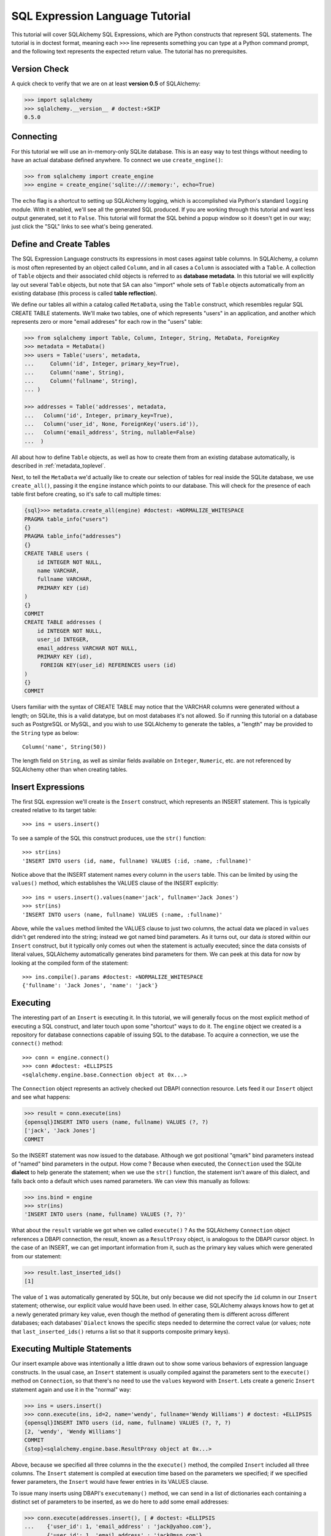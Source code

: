 .. _sqlexpression_toplevel:

================================
SQL Expression Language Tutorial
================================

This tutorial will cover SQLAlchemy SQL Expressions, which are Python constructs that represent SQL statements.  The tutorial is in doctest format, meaning each ``>>>`` line represents something you can type at a Python command prompt, and the following text represents the expected return value.  The tutorial has no prerequisites.

Version Check
=============


A quick check to verify that we are on at least **version 0.5** of SQLAlchemy:

.. sourcecode:: pycon+sql

    >>> import sqlalchemy
    >>> sqlalchemy.__version__ # doctest:+SKIP
    0.5.0
    
Connecting
==========


For this tutorial we will use an in-memory-only SQLite database.   This is an easy way to test things without needing to have an actual database defined anywhere.  To connect we use ``create_engine()``:

.. sourcecode:: pycon+sql

    >>> from sqlalchemy import create_engine
    >>> engine = create_engine('sqlite:///:memory:', echo=True)
    
The ``echo`` flag is a shortcut to setting up SQLAlchemy logging, which is accomplished via Python's standard ``logging`` module.  With it enabled, we'll see all the generated SQL produced.  If you are working through this tutorial and want less output generated, set it to ``False``.   This tutorial will format the SQL behind a popup window so it doesn't get in our way; just click the "SQL" links to see what's being generated.
    
Define and Create Tables 
=========================


The SQL Expression Language constructs its expressions in most cases against table columns.  In SQLAlchemy, a column is most often represented by an object called ``Column``, and in all cases a ``Column`` is associated with a ``Table``.  A collection of ``Table`` objects and their associated child objects is referred to as **database metadata**.  In this tutorial we will explicitly lay out several ``Table`` objects, but note that SA can also "import" whole sets of ``Table`` objects automatically from an existing database (this process is called **table reflection**).

We define our tables all within a catalog called ``MetaData``, using the ``Table`` construct, which resembles regular SQL CREATE TABLE statements.  We'll make two tables, one of which represents "users" in an application, and another which represents zero or more "email addreses" for each row in the "users" table:

.. sourcecode:: pycon+sql

    >>> from sqlalchemy import Table, Column, Integer, String, MetaData, ForeignKey
    >>> metadata = MetaData()
    >>> users = Table('users', metadata,
    ...     Column('id', Integer, primary_key=True),
    ...     Column('name', String),
    ...     Column('fullname', String),
    ... )

    >>> addresses = Table('addresses', metadata, 
    ...   Column('id', Integer, primary_key=True),
    ...   Column('user_id', None, ForeignKey('users.id')),
    ...   Column('email_address', String, nullable=False)
    ...  )

All about how to define ``Table`` objects, as well as how to create them from an existing database automatically, is described in :ref:`metadata_toplevel`.

Next, to tell the ``MetaData`` we'd actually like to create our selection of tables for real inside the SQLite database, we use ``create_all()``, passing it the ``engine`` instance which points to our database.  This will check for the presence of each table first before creating, so it's safe to call multiple times:

.. sourcecode:: pycon+sql

    {sql}>>> metadata.create_all(engine) #doctest: +NORMALIZE_WHITESPACE
    PRAGMA table_info("users")
    {}
    PRAGMA table_info("addresses")
    {}
    CREATE TABLE users (
        id INTEGER NOT NULL, 
        name VARCHAR, 
        fullname VARCHAR, 
        PRIMARY KEY (id)
    )
    {}
    COMMIT
    CREATE TABLE addresses (
        id INTEGER NOT NULL, 
        user_id INTEGER, 
        email_address VARCHAR NOT NULL, 
        PRIMARY KEY (id), 
         FOREIGN KEY(user_id) REFERENCES users (id)
    )
    {}
    COMMIT

Users familiar with the syntax of CREATE TABLE may notice that the VARCHAR columns were generated without a length; on SQLite, this is a valid datatype, but on most databases it's not allowed.  So if running this tutorial on a database such as PostgreSQL or MySQL, and you wish to use SQLAlchemy to generate the tables, a "length" may be provided to the ``String`` type as below::

    Column('name', String(50))

The length field on ``String``, as well as similar fields available on ``Integer``, ``Numeric``, etc. are not referenced by SQLAlchemy other than when creating tables.

Insert Expressions
==================

The first SQL expression we'll create is the ``Insert`` construct, which represents an INSERT statement.   This is typically created relative to its target table::

    >>> ins = users.insert()

To see a sample of the SQL this construct produces, use the ``str()`` function::

    >>> str(ins)
    'INSERT INTO users (id, name, fullname) VALUES (:id, :name, :fullname)'
    
Notice above that the INSERT statement names every column in the ``users`` table.  This can be limited by using the ``values()`` method, which establishes the VALUES clause of the INSERT explicitly::

    >>> ins = users.insert().values(name='jack', fullname='Jack Jones')
    >>> str(ins)
    'INSERT INTO users (name, fullname) VALUES (:name, :fullname)'
    
Above, while the ``values`` method limited the VALUES clause to just two columns, the actual data we placed in ``values`` didn't get rendered into the string; instead we got named bind parameters.  As it turns out, our data *is* stored within our ``Insert`` construct, but it typically only comes out when the statement is actually executed; since the data consists of literal values, SQLAlchemy automatically generates bind parameters for them.  We can peek at this data for now by looking at the compiled form of the statement::

    >>> ins.compile().params #doctest: +NORMALIZE_WHITESPACE
    {'fullname': 'Jack Jones', 'name': 'jack'}    

Executing 
==========

The interesting part of an ``Insert`` is executing it.  In this tutorial, we will generally focus on the most explicit method of executing a SQL construct, and later touch upon some "shortcut" ways to do it.  The ``engine`` object we created is a repository for database connections capable of issuing SQL to the database.  To acquire a connection, we use the ``connect()`` method::

    >>> conn = engine.connect()
    >>> conn #doctest: +ELLIPSIS
    <sqlalchemy.engine.base.Connection object at 0x...>

The ``Connection`` object represents an actively checked out DBAPI connection resource.  Lets feed it our ``Insert`` object and see what happens:

.. sourcecode:: pycon+sql

    >>> result = conn.execute(ins)
    {opensql}INSERT INTO users (name, fullname) VALUES (?, ?)
    ['jack', 'Jack Jones']
    COMMIT

So the INSERT statement was now issued to the database.  Although we got positional "qmark" bind parameters instead of "named" bind parameters in the output.  How come ?  Because when executed, the ``Connection`` used the SQLite **dialect** to help generate the statement; when we use the ``str()`` function, the statement isn't aware of this dialect, and falls back onto a default which uses named parameters. We can view this manually as follows:

.. sourcecode:: pycon+sql

    >>> ins.bind = engine
    >>> str(ins)
    'INSERT INTO users (name, fullname) VALUES (?, ?)'

What about the ``result`` variable we got when we called ``execute()`` ?  As the SQLAlchemy ``Connection`` object references a DBAPI connection, the result, known as a ``ResultProxy`` object, is analogous to the DBAPI cursor object.  In the case of an INSERT, we can get important information from it, such as the primary key values which were generated from our statement:

.. sourcecode:: pycon+sql

    >>> result.last_inserted_ids()
    [1]
    
The value of ``1`` was automatically generated by SQLite, but only because we did not specify the ``id`` column in our ``Insert`` statement; otherwise, our explicit value would have been used.   In either case, SQLAlchemy always knows how to get at a newly generated primary key value, even though the method of generating them is different across different databases; each databases' ``Dialect`` knows the specific steps needed to determine the correct value (or values; note that ``last_inserted_ids()`` returns a list so that it supports composite primary keys).

Executing Multiple Statements 
==============================


Our insert example above was intentionally a little drawn out to show some various behaviors of expression language constructs.  In the usual case, an ``Insert`` statement is usually compiled against the parameters sent to the ``execute()`` method on ``Connection``, so that there's no need to use the ``values`` keyword with ``Insert``.  Lets create a generic ``Insert`` statement again and use it in the "normal" way:

.. sourcecode:: pycon+sql

    >>> ins = users.insert()
    >>> conn.execute(ins, id=2, name='wendy', fullname='Wendy Williams') # doctest: +ELLIPSIS
    {opensql}INSERT INTO users (id, name, fullname) VALUES (?, ?, ?)
    [2, 'wendy', 'Wendy Williams']
    COMMIT
    {stop}<sqlalchemy.engine.base.ResultProxy object at 0x...>

Above, because we specified all three columns in the the ``execute()`` method, the compiled ``Insert`` included all three columns.  The ``Insert`` statement is compiled at execution time based on the parameters we specified; if we specified fewer parameters, the ``Insert`` would have fewer entries in its VALUES clause.

To issue many inserts using DBAPI's ``executemany()`` method, we can send in a list of dictionaries each containing a distinct set of parameters to be inserted, as we do here to add some email addresses:

.. sourcecode:: pycon+sql

    >>> conn.execute(addresses.insert(), [ # doctest: +ELLIPSIS
    ...    {'user_id': 1, 'email_address' : 'jack@yahoo.com'},
    ...    {'user_id': 1, 'email_address' : 'jack@msn.com'},
    ...    {'user_id': 2, 'email_address' : 'www@www.org'},
    ...    {'user_id': 2, 'email_address' : 'wendy@aol.com'},
    ... ])
    {opensql}INSERT INTO addresses (user_id, email_address) VALUES (?, ?)
    [[1, 'jack@yahoo.com'], [1, 'jack@msn.com'], [2, 'www@www.org'], [2, 'wendy@aol.com']]
    COMMIT
    {stop}<sqlalchemy.engine.base.ResultProxy object at 0x...>

Above, we again relied upon SQLite's automatic generation of primary key identifiers for each ``addresses`` row.

When executing multiple sets of parameters, each dictionary must have the **same** set of keys; i.e. you cant have fewer keys in some dictionaries than others.  This is because the ``Insert`` statement is compiled against the **first** dictionary in the list, and it's assumed that all subsequent argument dictionaries are compatible with that statement.

Connectionless / Implicit Execution 
====================================


We're executing our ``Insert`` using a ``Connection``.  There's two options that allow you to not have to deal with the connection part.  You can execute in the **connectionless** style, using the engine, which opens and closes a connection for you:

.. sourcecode:: pycon+sql

    {sql}>>> result = engine.execute(users.insert(), name='fred', fullname="Fred Flintstone")
    INSERT INTO users (name, fullname) VALUES (?, ?)
    ['fred', 'Fred Flintstone']
    COMMIT
    
and you can save even more steps than that, if you connect the ``Engine`` to the ``MetaData`` object we created earlier.  When this is done, all SQL expressions which involve tables within the ``MetaData`` object will be automatically **bound** to the ``Engine``.  In this case, we call it  **implicit execution**:

.. sourcecode:: pycon+sql

    >>> metadata.bind = engine
    {sql}>>> result = users.insert().execute(name="mary", fullname="Mary Contrary")
    INSERT INTO users (name, fullname) VALUES (?, ?)
    ['mary', 'Mary Contrary']
    COMMIT

When the ``MetaData`` is bound, statements will also compile against the engine's dialect.  Since a lot of the examples here assume the default dialect, we'll detach the engine from the metadata which we just attached:

.. sourcecode:: pycon+sql

    >>> metadata.bind = None

Detailed examples of connectionless and implicit execution are available in the "Engines" chapter: :ref:`dbengine_implicit`.
    
Selecting 
==========


We began with inserts just so that our test database had some data in it.  The more interesting part of the data is selecting it !  We'll cover UPDATE and DELETE statements later.  The primary construct used to generate SELECT statements is the ``select()`` function:

.. sourcecode:: pycon+sql

    >>> from sqlalchemy.sql import select
    >>> s = select([users])
    >>> result = conn.execute(s)
    {opensql}SELECT users.id, users.name, users.fullname 
    FROM users
    []

Above, we issued a basic ``select()`` call, placing the ``users`` table within the COLUMNS clause of the select, and then executing.  SQLAlchemy expanded the ``users`` table into the set of each of its columns, and also generated a FROM clause for us.  The result returned is again a ``ResultProxy`` object, which acts much like a DBAPI cursor, including methods such as ``fetchone()`` and ``fetchall()``.  The easiest way to get rows from it is to just iterate:

.. sourcecode:: pycon+sql

    >>> for row in result:
    ...     print row
    (1, u'jack', u'Jack Jones')
    (2, u'wendy', u'Wendy Williams')
    (3, u'fred', u'Fred Flintstone')
    (4, u'mary', u'Mary Contrary')

Above, we see that printing each row produces a simple tuple-like result.  We have more options at accessing the data in each row.  One very common way is through dictionary access, using the string names of columns:

.. sourcecode:: pycon+sql

    {sql}>>> result = conn.execute(s)
    SELECT users.id, users.name, users.fullname 
    FROM users
    []
    
    {stop}>>> row = result.fetchone()
    >>> print "name:", row['name'], "; fullname:", row['fullname']
    name: jack ; fullname: Jack Jones

Integer indexes work as well:

.. sourcecode:: pycon+sql

    >>> row = result.fetchone()
    >>> print "name:", row[1], "; fullname:", row[2]
    name: wendy ; fullname: Wendy Williams

But another way, whose usefulness will become apparent later on, is to use the ``Column`` objects directly as keys:

.. sourcecode:: pycon+sql

    {sql}>>> for row in conn.execute(s):
    ...     print "name:", row[users.c.name], "; fullname:", row[users.c.fullname]
    SELECT users.id, users.name, users.fullname 
    FROM users
    []
    {stop}name: jack ; fullname: Jack Jones
    name: wendy ; fullname: Wendy Williams
    name: fred ; fullname: Fred Flintstone
    name: mary ; fullname: Mary Contrary

Result sets which have pending rows remaining should be explicitly closed before discarding.  While the resources referenced by the ``ResultProxy`` will be closed when the object is garbage collected, it's better to make it explicit as some database APIs are very picky about such things:

.. sourcecode:: pycon+sql

    >>> result.close()

If we'd like to more carefully control the columns which are placed in the COLUMNS clause of the select, we reference individual ``Column`` objects from our ``Table``.  These are available as named attributes off the ``c`` attribute of the ``Table`` object:

.. sourcecode:: pycon+sql

    >>> s = select([users.c.name, users.c.fullname])
    {sql}>>> result = conn.execute(s)
    SELECT users.name, users.fullname 
    FROM users
    []
    {stop}>>> for row in result:  #doctest: +NORMALIZE_WHITESPACE
    ...     print row
    (u'jack', u'Jack Jones')
    (u'wendy', u'Wendy Williams')
    (u'fred', u'Fred Flintstone')
    (u'mary', u'Mary Contrary')
    
Lets observe something interesting about the FROM clause.  Whereas the generated statement contains two distinct sections, a "SELECT columns" part and a "FROM table" part, our ``select()`` construct only has a list containing columns.  How does this work ?  Let's try putting *two* tables into our ``select()`` statement:

.. sourcecode:: pycon+sql

    {sql}>>> for row in conn.execute(select([users, addresses])):
    ...     print row
    SELECT users.id, users.name, users.fullname, addresses.id, addresses.user_id, addresses.email_address 
    FROM users, addresses
    []
    {stop}(1, u'jack', u'Jack Jones', 1, 1, u'jack@yahoo.com')
    (1, u'jack', u'Jack Jones', 2, 1, u'jack@msn.com')
    (1, u'jack', u'Jack Jones', 3, 2, u'www@www.org')
    (1, u'jack', u'Jack Jones', 4, 2, u'wendy@aol.com')
    (2, u'wendy', u'Wendy Williams', 1, 1, u'jack@yahoo.com')
    (2, u'wendy', u'Wendy Williams', 2, 1, u'jack@msn.com')
    (2, u'wendy', u'Wendy Williams', 3, 2, u'www@www.org')
    (2, u'wendy', u'Wendy Williams', 4, 2, u'wendy@aol.com')
    (3, u'fred', u'Fred Flintstone', 1, 1, u'jack@yahoo.com')
    (3, u'fred', u'Fred Flintstone', 2, 1, u'jack@msn.com')
    (3, u'fred', u'Fred Flintstone', 3, 2, u'www@www.org')
    (3, u'fred', u'Fred Flintstone', 4, 2, u'wendy@aol.com')
    (4, u'mary', u'Mary Contrary', 1, 1, u'jack@yahoo.com')
    (4, u'mary', u'Mary Contrary', 2, 1, u'jack@msn.com')
    (4, u'mary', u'Mary Contrary', 3, 2, u'www@www.org')
    (4, u'mary', u'Mary Contrary', 4, 2, u'wendy@aol.com')

It placed **both** tables into the FROM clause.  But also, it made a real mess.  Those who are familiar with SQL joins know that this is a **Cartesian product**; each row from the ``users`` table is produced against each row from the ``addresses`` table.  So to put some sanity into this statement, we need a WHERE clause.  Which brings us to the second argument of ``select()``:

.. sourcecode:: pycon+sql

    >>> s = select([users, addresses], users.c.id==addresses.c.user_id)
    {sql}>>> for row in conn.execute(s):
    ...     print row
    SELECT users.id, users.name, users.fullname, addresses.id, addresses.user_id, addresses.email_address 
    FROM users, addresses 
    WHERE users.id = addresses.user_id
    []
    {stop}(1, u'jack', u'Jack Jones', 1, 1, u'jack@yahoo.com')
    (1, u'jack', u'Jack Jones', 2, 1, u'jack@msn.com')
    (2, u'wendy', u'Wendy Williams', 3, 2, u'www@www.org')
    (2, u'wendy', u'Wendy Williams', 4, 2, u'wendy@aol.com')

So that looks a lot better, we added an expression to our ``select()`` which had the effect of adding ``WHERE users.id = addresses.user_id`` to our statement, and our results were managed down so that the join of ``users`` and ``addresses`` rows made sense.  But let's look at that expression?  It's using just a Python equality operator between two different ``Column`` objects.  It should be clear that something is up.  Saying ``1==1`` produces ``True``, and ``1==2`` produces ``False``, not a WHERE clause.  So lets see exactly what that expression is doing:

.. sourcecode:: pycon+sql

    >>> users.c.id==addresses.c.user_id #doctest: +ELLIPSIS
    <sqlalchemy.sql.expression._BinaryExpression object at 0x...>

Wow, surprise !  This is neither a ``True`` nor a ``False``.  Well what is it ?

.. sourcecode:: pycon+sql

    >>> str(users.c.id==addresses.c.user_id)
    'users.id = addresses.user_id'

As you can see, the ``==`` operator is producing an object that is very much like the ``Insert`` and ``select()`` objects we've made so far, thanks to Python's ``__eq__()`` builtin; you call ``str()`` on it and it produces SQL.  By now, one can that everything we are working with is ultimately the same type of object.  SQLAlchemy terms the base class of all of these expressions as ``sqlalchemy.sql.ClauseElement``.

Operators 
==========


Since we've stumbled upon SQLAlchemy's operator paradigm, let's go through some of its capabilities.  We've seen how to equate two columns to each other:

.. sourcecode:: pycon+sql

    >>> print users.c.id==addresses.c.user_id
    users.id = addresses.user_id
    
If we use a literal value (a literal meaning, not a SQLAlchemy clause object), we get a bind parameter:

.. sourcecode:: pycon+sql

    >>> print users.c.id==7
    users.id = :id_1
    
The ``7`` literal is embedded in ``ClauseElement``; we can use the same trick we did with the ``Insert`` object to see it:

.. sourcecode:: pycon+sql

    >>> (users.c.id==7).compile().params
    {u'id_1': 7}
    
Most Python operators, as it turns out, produce a SQL expression here, like equals, not equals, etc.:

.. sourcecode:: pycon+sql

    >>> print users.c.id != 7
    users.id != :id_1
    
    >>> # None converts to IS NULL
    >>> print users.c.name == None
    users.name IS NULL
     
    >>> # reverse works too 
    >>> print 'fred' > users.c.name
    users.name < :name_1
    
If we add two integer columns together, we get an addition expression:

.. sourcecode:: pycon+sql

    >>> print users.c.id + addresses.c.id
    users.id + addresses.id
    
Interestingly, the type of the ``Column`` is important !  If we use ``+`` with two string based columns (recall we put types like ``Integer`` and ``String`` on our ``Column`` objects at the beginning), we get something different:

.. sourcecode:: pycon+sql

    >>> print users.c.name + users.c.fullname
    users.name || users.fullname

Where ``||`` is the string concatenation operator used on most databases.  But not all of them.  MySQL users, fear not:

.. sourcecode:: pycon+sql

    >>> print (users.c.name + users.c.fullname).compile(bind=create_engine('mysql://'))
    concat(users.name, users.fullname)

The above illustrates the SQL that's generated for an ``Engine`` that's connected to a MySQL database; the ``||`` operator now compiles as MySQL's ``concat()`` function.

If you have come across an operator which really isn't available, you can always use the ``op()`` method; this generates whatever operator you need:

.. sourcecode:: pycon+sql

    >>> print users.c.name.op('tiddlywinks')('foo')
    users.name tiddlywinks :name_1
    
Conjunctions 
=============


We'd like to show off some of our operators inside of ``select()`` constructs.  But we need to lump them together a little more, so let's first introduce some conjunctions.  Conjunctions are those little words like AND and OR that put things together.  We'll also hit upon NOT.  AND, OR and NOT can work from the corresponding functions SQLAlchemy provides (notice we also throw in a LIKE):

.. sourcecode:: pycon+sql

    >>> from sqlalchemy.sql import and_, or_, not_
    >>> print and_(users.c.name.like('j%'), users.c.id==addresses.c.user_id, #doctest: +NORMALIZE_WHITESPACE  
    ...     or_(addresses.c.email_address=='wendy@aol.com', addresses.c.email_address=='jack@yahoo.com'),
    ...     not_(users.c.id>5))
    users.name LIKE :name_1 AND users.id = addresses.user_id AND 
    (addresses.email_address = :email_address_1 OR addresses.email_address = :email_address_2) 
    AND users.id <= :id_1

And you can also use the re-jiggered bitwise AND, OR and NOT operators, although because of Python operator precedence you have to watch your parenthesis:

.. sourcecode:: pycon+sql

    >>> print users.c.name.like('j%') & (users.c.id==addresses.c.user_id) &  \
    ...     ((addresses.c.email_address=='wendy@aol.com') | (addresses.c.email_address=='jack@yahoo.com')) \
    ...     & ~(users.c.id>5) # doctest: +NORMALIZE_WHITESPACE
    users.name LIKE :name_1 AND users.id = addresses.user_id AND 
    (addresses.email_address = :email_address_1 OR addresses.email_address = :email_address_2) 
    AND users.id <= :id_1

So with all of this vocabulary, let's select all users who have an email address at AOL or MSN, whose name starts with a letter between "m" and "z", and we'll also generate a column containing their full name combined with their email address.  We will add two new constructs to this statement, ``between()`` and ``label()``.  ``between()`` produces a BETWEEN clause, and ``label()`` is used in a column expression to produce labels using the ``AS`` keyword; it's recommended when selecting from expressions that otherwise would not have a name:

.. sourcecode:: pycon+sql

    >>> s = select([(users.c.fullname + ", " + addresses.c.email_address).label('title')], 
    ...        and_( 
    ...            users.c.id==addresses.c.user_id, 
    ...            users.c.name.between('m', 'z'), 
    ...           or_(
    ...              addresses.c.email_address.like('%@aol.com'), 
    ...              addresses.c.email_address.like('%@msn.com')
    ...           )
    ...        )
    ...    ) 
    >>> print conn.execute(s).fetchall() #doctest: +NORMALIZE_WHITESPACE
    SELECT users.fullname || ? || addresses.email_address AS title 
    FROM users, addresses 
    WHERE users.id = addresses.user_id AND users.name BETWEEN ? AND ? AND 
    (addresses.email_address LIKE ? OR addresses.email_address LIKE ?)
    [', ', 'm', 'z', '%@aol.com', '%@msn.com']
    [(u'Wendy Williams, wendy@aol.com',)]

Once again, SQLAlchemy figured out the FROM clause for our statement.  In fact it will determine the FROM clause based on all of its other bits; the columns clause, the where clause, and also some other elements which we haven't covered yet, which include ORDER BY, GROUP BY, and HAVING. 

Using Text 
===========


Our last example really became a handful to type.  Going from what one understands to be a textual SQL expression into a Python construct which groups components together in a programmatic style can be hard.  That's why SQLAlchemy lets you just use strings too.  The ``text()`` construct represents any textual statement.  To use bind parameters with ``text()``, always use the named colon format.  Such as below, we create a ``text()`` and execute it, feeding in the bind parameters to the ``execute()`` method:

.. sourcecode:: pycon+sql

    >>> from sqlalchemy.sql import text
    >>> s = text("""SELECT users.fullname || ', ' || addresses.email_address AS title 
    ...            FROM users, addresses 
    ...            WHERE users.id = addresses.user_id AND users.name BETWEEN :x AND :y AND 
    ...            (addresses.email_address LIKE :e1 OR addresses.email_address LIKE :e2)
    ...        """)
    {sql}>>> print conn.execute(s, x='m', y='z', e1='%@aol.com', e2='%@msn.com').fetchall() # doctest:+NORMALIZE_WHITESPACE
    SELECT users.fullname || ', ' || addresses.email_address AS title 
    FROM users, addresses 
    WHERE users.id = addresses.user_id AND users.name BETWEEN ? AND ? AND 
    (addresses.email_address LIKE ? OR addresses.email_address LIKE ?)
    ['m', 'z', '%@aol.com', '%@msn.com']
    {stop}[(u'Wendy Williams, wendy@aol.com',)]

To gain a "hybrid" approach, any of SA's SQL constructs can have text freely intermingled wherever you like - the ``text()`` construct can be placed within any other ``ClauseElement`` construct, and when used in a non-operator context, a direct string may be placed which converts to ``text()`` automatically.  Below we combine the usage of ``text()`` and strings with our constructed ``select()`` object, by using the ``select()`` object to structure the statement, and the ``text()``/strings to provide all the content within the structure.  For this example, SQLAlchemy is not given any ``Column`` or ``Table`` objects in any of its expressions, so it cannot generate a FROM clause.  So we also give it the ``from_obj`` keyword argument, which is a list of ``ClauseElements`` (or strings) to be placed within the FROM clause:

.. sourcecode:: pycon+sql

    >>> s = select([text("users.fullname || ', ' || addresses.email_address AS title")], 
    ...        and_( 
    ...            "users.id = addresses.user_id", 
    ...             "users.name BETWEEN 'm' AND 'z'",
    ...             "(addresses.email_address LIKE :x OR addresses.email_address LIKE :y)"
    ...        ),
    ...         from_obj=['users', 'addresses']
    ...    )
    {sql}>>> print conn.execute(s, x='%@aol.com', y='%@msn.com').fetchall() #doctest: +NORMALIZE_WHITESPACE
    SELECT users.fullname || ', ' || addresses.email_address AS title 
    FROM users, addresses 
    WHERE users.id = addresses.user_id AND users.name BETWEEN 'm' AND 'z' AND (addresses.email_address LIKE ? OR addresses.email_address LIKE ?)
    ['%@aol.com', '%@msn.com']
    {stop}[(u'Wendy Williams, wendy@aol.com',)]

Going from constructed SQL to text, we lose some capabilities.  We lose the capability for SQLAlchemy to compile our expression to a specific target database; above, our expression won't work with MySQL since it has no ``||`` construct.  It also becomes more tedious for SQLAlchemy to be made aware of the datatypes in use; for example, if our bind parameters required UTF-8 encoding before going in, or conversion from a Python ``datetime`` into a string (as is required with SQLite), we would have to add extra information to our ``text()`` construct.  Similar issues arise on the result set side, where SQLAlchemy also performs type-specific data conversion in some cases; still more information can be added to ``text()`` to work around this.  But what we really lose from our statement is the ability to manipulate it, transform it, and analyze it.  These features are critical when using the ORM, which makes heavy usage of relational transformations.  To show off what we mean, we'll first introduce the ALIAS construct and the JOIN construct, just so we have some juicier bits to play with.

Using Aliases 
==============


The alias corresponds to a "renamed" version of a table or arbitrary relation, which occurs anytime you say "SELECT  .. FROM sometable AS someothername".  The ``AS`` creates a new name for the table.  Aliases are super important in SQL as they allow you to reference the same table more than once.  Scenarios where you need to do this include when you self-join a table to itself, or more commonly when you need to join from a parent table to a child table multiple times.  For example, we know that our user ``jack`` has two email addresses.  How can we locate jack based on the combination of those two addresses?  We need to join twice to it.  Let's construct two distinct aliases for the ``addresses`` table and join:

.. sourcecode:: pycon+sql

    >>> a1 = addresses.alias('a1')
    >>> a2 = addresses.alias('a2')
    >>> s = select([users], and_(
    ...        users.c.id==a1.c.user_id, 
    ...        users.c.id==a2.c.user_id, 
    ...        a1.c.email_address=='jack@msn.com', 
    ...        a2.c.email_address=='jack@yahoo.com'
    ...   ))
    {sql}>>> print conn.execute(s).fetchall()
    SELECT users.id, users.name, users.fullname 
    FROM users, addresses AS a1, addresses AS a2 
    WHERE users.id = a1.user_id AND users.id = a2.user_id AND a1.email_address = ? AND a2.email_address = ?
    ['jack@msn.com', 'jack@yahoo.com']
    {stop}[(1, u'jack', u'Jack Jones')]

Easy enough.  One thing that we're going for with the SQL Expression Language is the melding of programmatic behavior with SQL generation.  Coming up with names like ``a1`` and ``a2`` is messy; we really didn't need to use those names anywhere, it's just the database that needed them.  Plus, we might write some code that uses alias objects that came from several different places, and it's difficult to ensure that they all have unique names.  So instead, we just let SQLAlchemy make the names for us, using "anonymous" aliases:

.. sourcecode:: pycon+sql

    >>> a1 = addresses.alias()
    >>> a2 = addresses.alias()
    >>> s = select([users], and_(
    ...        users.c.id==a1.c.user_id, 
    ...        users.c.id==a2.c.user_id, 
    ...        a1.c.email_address=='jack@msn.com', 
    ...        a2.c.email_address=='jack@yahoo.com'
    ...   ))
    {sql}>>> print conn.execute(s).fetchall()
    SELECT users.id, users.name, users.fullname 
    FROM users, addresses AS addresses_1, addresses AS addresses_2 
    WHERE users.id = addresses_1.user_id AND users.id = addresses_2.user_id AND addresses_1.email_address = ? AND addresses_2.email_address = ?
    ['jack@msn.com', 'jack@yahoo.com']
    {stop}[(1, u'jack', u'Jack Jones')]

One super-huge advantage of anonymous aliases is that not only did we not have to guess up a random name, but we can also be guaranteed that the above SQL string is **deterministically** generated to be the same every time.  This is important for databases such as Oracle which cache compiled "query plans" for their statements, and need to see the same SQL string in order to make use of it.

Aliases can of course be used for anything which you can SELECT from, including SELECT statements themselves.  We can self-join the ``users`` table back to the ``select()`` we've created by making an alias of the entire statement.  The ``correlate(None)`` directive is to avoid SQLAlchemy's attempt to "correlate" the inner ``users`` table with the outer one:

.. sourcecode:: pycon+sql

    >>> a1 = s.correlate(None).alias()
    >>> s = select([users.c.name], users.c.id==a1.c.id)
    {sql}>>> print conn.execute(s).fetchall()
    SELECT users.name 
    FROM users, (SELECT users.id AS id, users.name AS name, users.fullname AS fullname 
    FROM users, addresses AS addresses_1, addresses AS addresses_2 
    WHERE users.id = addresses_1.user_id AND users.id = addresses_2.user_id AND addresses_1.email_address = ? AND addresses_2.email_address = ?) AS anon_1 
    WHERE users.id = anon_1.id
    ['jack@msn.com', 'jack@yahoo.com']
    {stop}[(u'jack',)]
    
Using Joins 
============


We're halfway along to being able to construct any SELECT expression.  The next cornerstone of the SELECT is the JOIN expression.  We've already been doing joins in our examples, by just placing two tables in either the columns clause or the where clause of the ``select()`` construct.  But if we want to make a real "JOIN" or "OUTERJOIN" construct, we use the ``join()`` and ``outerjoin()`` methods, most commonly accessed from the left table in the join:

.. sourcecode:: pycon+sql

    >>> print users.join(addresses)
    users JOIN addresses ON users.id = addresses.user_id
    
The alert reader will see more surprises; SQLAlchemy figured out how to JOIN the two tables !  The ON condition of the join, as it's called, was automatically generated based on the ``ForeignKey`` object which we placed on the ``addresses`` table way at the beginning of this tutorial.  Already the ``join()`` construct is looking like a much better way to join tables.

Of course you can join on whatever expression you want, such as if we want to join on all users who use the same name in their email address as their username:

.. sourcecode:: pycon+sql

    >>> print users.join(addresses, addresses.c.email_address.like(users.c.name + '%'))
    users JOIN addresses ON addresses.email_address LIKE users.name || :name_1

When we create a ``select()`` construct, SQLAlchemy looks around at the tables we've mentioned and then places them in the FROM clause of the statement.  When we use JOINs however, we know what FROM clause we want, so here we make usage of the ``from_obj`` keyword argument:

.. sourcecode:: pycon+sql

    >>> s = select([users.c.fullname], from_obj=[
    ...    users.join(addresses, addresses.c.email_address.like(users.c.name + '%'))
    ...    ])
    {sql}>>> print conn.execute(s).fetchall()
    SELECT users.fullname 
    FROM users JOIN addresses ON addresses.email_address LIKE users.name || ?
    ['%']
    {stop}[(u'Jack Jones',), (u'Jack Jones',), (u'Wendy Williams',)]

The ``outerjoin()`` function just creates ``LEFT OUTER JOIN`` constructs.  It's used just like ``join()``:

.. sourcecode:: pycon+sql

    >>> s = select([users.c.fullname], from_obj=[users.outerjoin(addresses)])
    >>> print s
    SELECT users.fullname 
    FROM users LEFT OUTER JOIN addresses ON users.id = addresses.user_id

That's the output ``outerjoin()`` produces, unless, of course, you're stuck in a gig using Oracle prior to version 9, and you've set up your engine (which would be using ``OracleDialect``) to use Oracle-specific SQL:

.. sourcecode:: pycon+sql

    >>> from sqlalchemy.databases.oracle import OracleDialect
    >>> print s.compile(dialect=OracleDialect(use_ansi=False))
    SELECT users.fullname 
    FROM users, addresses 
    WHERE users.id = addresses.user_id(+)

If you don't know what that SQL means, don't worry !  The secret tribe of Oracle DBAs don't want their black magic being found out ;).

Intro to Generative Selects and Transformations 
================================================


We've now gained the ability to construct very sophisticated statements.  We can use all kinds of operators, table constructs, text, joins, and aliases.  The point of all of this, as mentioned earlier, is not that it's an "easier" or "better" way to write SQL than just writing a SQL statement yourself; the point is that it's better for writing *programmatically generated* SQL which can be morphed and adapted as needed in automated scenarios.

To support this, the ``select()`` construct we've been working with supports piecemeal construction, in addition to the "all at once" method we've been doing.  Suppose you're writing a search function, which receives criterion and then must construct a select from it.  To accomplish this, upon each criterion encountered, you apply "generative" criterion to an existing ``select()`` construct with new elements, one at a time.  We start with a basic ``select()`` constructed with the shortcut method available on the ``users`` table:

.. sourcecode:: pycon+sql

    >>> query = users.select()
    >>> print query
    SELECT users.id, users.name, users.fullname 
    FROM users
    
We encounter search criterion of "name='jack'".  So we apply WHERE criterion stating such:

.. sourcecode:: pycon+sql

    >>> query = query.where(users.c.name=='jack')
    
Next, we encounter that they'd like the results in descending order by full name.  We apply ORDER BY, using an extra modifier ``desc``:

.. sourcecode:: pycon+sql

    >>> query = query.order_by(users.c.fullname.desc())
    
We also come across that they'd like only users who have an address at MSN.  A quick way to tack this on is by using an EXISTS clause, which we correlate to the ``users`` table in the enclosing SELECT:

.. sourcecode:: pycon+sql

    >>> from sqlalchemy.sql import exists
    >>> query = query.where(
    ...    exists([addresses.c.id], 
    ...        and_(addresses.c.user_id==users.c.id, addresses.c.email_address.like('%@msn.com'))
    ...    ).correlate(users))
    
And finally, the application also wants to see the listing of email addresses at once; so to save queries, we outerjoin the ``addresses`` table (using an outer join so that users with no addresses come back as well; since we're programmatic, we might not have kept track that we used an EXISTS clause against the ``addresses`` table too...).  Additionally, since the ``users`` and ``addresses`` table both have a column named ``id``, let's isolate their names from each other in the COLUMNS clause by using labels:

.. sourcecode:: pycon+sql

    >>> query = query.column(addresses).select_from(users.outerjoin(addresses)).apply_labels()
    
Let's bake for .0001 seconds and see what rises:

.. sourcecode:: pycon+sql

    >>> conn.execute(query).fetchall()
    {opensql}SELECT users.id AS users_id, users.name AS users_name, users.fullname AS users_fullname, addresses.id AS addresses_id, addresses.user_id AS addresses_user_id, addresses.email_address AS addresses_email_address 
    FROM users LEFT OUTER JOIN addresses ON users.id = addresses.user_id 
    WHERE users.name = ? AND (EXISTS (SELECT addresses.id 
    FROM addresses 
    WHERE addresses.user_id = users.id AND addresses.email_address LIKE ?)) ORDER BY users.fullname DESC
    ['jack', '%@msn.com']
    {stop}[(1, u'jack', u'Jack Jones', 1, 1, u'jack@yahoo.com'), (1, u'jack', u'Jack Jones', 2, 1, u'jack@msn.com')]

So we started small, added one little thing at a time, and at the end we have a huge statement..which actually works.  Now let's do one more thing; the searching function wants to add another ``email_address`` criterion on, however it doesn't want to construct an alias of the ``addresses`` table; suppose many parts of the application are written to deal specifically with the ``addresses`` table, and to change all those functions to support receiving an arbitrary alias of the address would be cumbersome.  We can actually *convert* the ``addresses`` table within the *existing* statement to be an alias of itself, using ``replace_selectable()``:

.. sourcecode:: pycon+sql

    >>> a1 = addresses.alias()
    >>> query = query.replace_selectable(addresses, a1)
    >>> print query
    {opensql}SELECT users.id AS users_id, users.name AS users_name, users.fullname AS users_fullname, addresses_1.id AS addresses_1_id, addresses_1.user_id AS addresses_1_user_id, addresses_1.email_address AS addresses_1_email_address 
    FROM users LEFT OUTER JOIN addresses AS addresses_1 ON users.id = addresses_1.user_id 
    WHERE users.name = :name_1 AND (EXISTS (SELECT addresses_1.id 
    FROM addresses AS addresses_1 
    WHERE addresses_1.user_id = users.id AND addresses_1.email_address LIKE :email_address_1)) ORDER BY users.fullname DESC

One more thing though, with automatic labeling applied as well as anonymous aliasing, how do we retrieve the columns from the rows for this thing ?  The label for the ``email_addresses`` column is now the generated name ``addresses_1_email_address``; and in another statement might be something different !  This is where accessing by result columns by ``Column`` object becomes very useful:

.. sourcecode:: pycon+sql
    
    {sql}>>> for row in conn.execute(query):
    ...     print "Name:", row[users.c.name], "; Email Address", row[a1.c.email_address]
    SELECT users.id AS users_id, users.name AS users_name, users.fullname AS users_fullname, addresses_1.id AS addresses_1_id, addresses_1.user_id AS addresses_1_user_id, addresses_1.email_address AS addresses_1_email_address 
    FROM users LEFT OUTER JOIN addresses AS addresses_1 ON users.id = addresses_1.user_id 
    WHERE users.name = ? AND (EXISTS (SELECT addresses_1.id 
    FROM addresses AS addresses_1 
    WHERE addresses_1.user_id = users.id AND addresses_1.email_address LIKE ?)) ORDER BY users.fullname DESC
    ['jack', '%@msn.com']
    {stop}Name: jack ; Email Address jack@yahoo.com
    Name: jack ; Email Address jack@msn.com

The above example, by its end, got significantly more intense than the typical end-user constructed SQL will usually be.  However when writing higher-level tools such as ORMs, they become more significant.  SQLAlchemy's ORM relies very heavily on techniques like this.

Everything Else 
================

The concepts of creating SQL expressions have been introduced.  What's left are more variants of the same themes.  So now we'll catalog the rest of the important things we'll need to know.

Bind Parameter Objects 
----------------------


Throughout all these examples, SQLAlchemy is busy creating bind parameters wherever literal expressions occur.  You can also specify your own bind parameters with your own names, and use the same statement repeatedly.  The database dialect converts to the appropriate named or positional style, as here where it converts to positional for SQLite:

.. sourcecode:: pycon+sql

    >>> from sqlalchemy.sql import bindparam
    >>> s = users.select(users.c.name==bindparam('username'))
    {sql}>>> conn.execute(s, username='wendy').fetchall()
    SELECT users.id, users.name, users.fullname 
    FROM users 
    WHERE users.name = ?
    ['wendy']
    {stop}[(2, u'wendy', u'Wendy Williams')]

Another important aspect of bind parameters is that they may be assigned a type.  The type of the bind parameter will determine its behavior within expressions and also how the data bound to it is processed before being sent off to the database:

.. sourcecode:: pycon+sql

    >>> s = users.select(users.c.name.like(bindparam('username', type_=String) + text("'%'")))
    {sql}>>> conn.execute(s, username='wendy').fetchall()
    SELECT users.id, users.name, users.fullname 
    FROM users 
    WHERE users.name LIKE ? || '%'
    ['wendy']
    {stop}[(2, u'wendy', u'Wendy Williams')]
    
    
Bind parameters of the same name can also be used multiple times, where only a single named value is needed in the execute parameters:

.. sourcecode:: pycon+sql

    >>> s = select([users, addresses], 
    ...    users.c.name.like(bindparam('name', type_=String) + text("'%'")) | 
    ...    addresses.c.email_address.like(bindparam('name', type_=String) + text("'@%'")), 
    ...    from_obj=[users.outerjoin(addresses)])
    {sql}>>> conn.execute(s, name='jack').fetchall()
    SELECT users.id, users.name, users.fullname, addresses.id, addresses.user_id, addresses.email_address 
    FROM users LEFT OUTER JOIN addresses ON users.id = addresses.user_id 
    WHERE users.name LIKE ? || '%' OR addresses.email_address LIKE ? || '@%'
    ['jack', 'jack']
    {stop}[(1, u'jack', u'Jack Jones', 1, 1, u'jack@yahoo.com'), (1, u'jack', u'Jack Jones', 2, 1, u'jack@msn.com')]

Functions 
---------


SQL functions are created using the ``func`` keyword, which generates functions using attribute access:

.. sourcecode:: pycon+sql

    >>> from sqlalchemy.sql import func
    >>> print func.now()
    now()

    >>> print func.concat('x', 'y')
    concat(:param_1, :param_2)
    
By "generates", we mean that **any** SQL function is created based on the word you choose::

    >>> print func.xyz_my_goofy_function()
    xyz_my_goofy_function()    
    
Certain function names are known by SQLAlchemy, allowing special behavioral rules to be applied.   Some for example are "ANSI" functions, which mean they don't get the parenthesis added after them, such as CURRENT_TIMESTAMP:

.. sourcecode:: pycon+sql

    >>> print func.current_timestamp()
    CURRENT_TIMESTAMP
    
Functions are most typically used in the columns clause of a select statement, and can also be labeled as well as given a type.  Labeling a function is recommended so that the result can be targeted in a result row based on a string name, and assigning it a type is required when you need result-set processing to occur, such as for Unicode conversion and date conversions.  Below, we use the result function ``scalar()`` to just read the first column of the first row and then close the result; the label, even though present, is not important in this case:

.. sourcecode:: pycon+sql

    >>> print conn.execute(
    ...     select([func.max(addresses.c.email_address, type_=String).label('maxemail')])
    ... ).scalar()
    {opensql}SELECT max(addresses.email_address) AS maxemail 
    FROM addresses
    []
    {stop}www@www.org
    
Databases such as PostgreSQL and Oracle which support functions that return whole result sets can be assembled into selectable units, which can be used in statements.   Such as, a database function ``calculate()`` which takes the parameters ``x`` and ``y``, and returns three columns which we'd like to name ``q``, ``z`` and ``r``, we can construct using "lexical" column objects as well as bind parameters:

.. sourcecode:: pycon+sql

    >>> from sqlalchemy.sql import column
    >>> calculate = select([column('q'), column('z'), column('r')], 
    ...     from_obj=[func.calculate(bindparam('x'), bindparam('y'))])
    
    >>> print select([users], users.c.id > calculate.c.z)
    SELECT users.id, users.name, users.fullname 
    FROM users, (SELECT q, z, r 
    FROM calculate(:x, :y)) 
    WHERE users.id > z
    
If we wanted to use our ``calculate`` statement twice with different bind parameters, the ``unique_params()`` function will create copies for us, and mark the bind parameters as "unique" so that conflicting names are isolated.  Note we also make two separate aliases of our selectable:

.. sourcecode:: pycon+sql

    >>> s = select([users], users.c.id.between(
    ...    calculate.alias('c1').unique_params(x=17, y=45).c.z, 
    ...    calculate.alias('c2').unique_params(x=5, y=12).c.z))
    
    >>> print s
    SELECT users.id, users.name, users.fullname 
    FROM users, (SELECT q, z, r 
    FROM calculate(:x_1, :y_1)) AS c1, (SELECT q, z, r 
    FROM calculate(:x_2, :y_2)) AS c2 
    WHERE users.id BETWEEN c1.z AND c2.z

    >>> s.compile().params
    {u'x_2': 5, u'y_2': 12, u'y_1': 45, u'x_1': 17}

See also :attr:`sqlalchemy.sql.expression.func`.

Unions and Other Set Operations 
-------------------------------


Unions come in two flavors, UNION and UNION ALL, which are available via module level functions:

.. sourcecode:: pycon+sql

    >>> from sqlalchemy.sql import union
    >>> u = union(
    ...     addresses.select(addresses.c.email_address=='foo@bar.com'),
    ...    addresses.select(addresses.c.email_address.like('%@yahoo.com')),
    ... ).order_by(addresses.c.email_address)

    {sql}>>> print conn.execute(u).fetchall()
    SELECT addresses.id, addresses.user_id, addresses.email_address 
    FROM addresses 
    WHERE addresses.email_address = ? UNION SELECT addresses.id, addresses.user_id, addresses.email_address 
    FROM addresses 
    WHERE addresses.email_address LIKE ? ORDER BY addresses.email_address
    ['foo@bar.com', '%@yahoo.com']
    {stop}[(1, 1, u'jack@yahoo.com')]
    
Also available, though not supported on all databases, are ``intersect()``, ``intersect_all()``, ``except_()``, and ``except_all()``:

.. sourcecode:: pycon+sql

    >>> from sqlalchemy.sql import except_
    >>> u = except_(
    ...    addresses.select(addresses.c.email_address.like('%@%.com')),
    ...    addresses.select(addresses.c.email_address.like('%@msn.com'))
    ... )

    {sql}>>> print conn.execute(u).fetchall()
    SELECT addresses.id, addresses.user_id, addresses.email_address 
    FROM addresses 
    WHERE addresses.email_address LIKE ? EXCEPT SELECT addresses.id, addresses.user_id, addresses.email_address 
    FROM addresses 
    WHERE addresses.email_address LIKE ?
    ['%@%.com', '%@msn.com']
    {stop}[(1, 1, u'jack@yahoo.com'), (4, 2, u'wendy@aol.com')]

Scalar Selects 
--------------


To embed a SELECT in a column expression, use ``as_scalar()``:

.. sourcecode:: pycon+sql

    {sql}>>> print conn.execute(select([   # doctest: +NORMALIZE_WHITESPACE
    ...       users.c.name, 
    ...       select([func.count(addresses.c.id)], users.c.id==addresses.c.user_id).as_scalar()
    ...    ])).fetchall()
    SELECT users.name, (SELECT count(addresses.id) AS count_1
    FROM addresses 
    WHERE users.id = addresses.user_id) AS anon_1 
    FROM users
    []
    {stop}[(u'jack', 2), (u'wendy', 2), (u'fred', 0), (u'mary', 0)]

Alternatively, applying a ``label()`` to a select evaluates it as a scalar as well:

.. sourcecode:: pycon+sql

    {sql}>>> print conn.execute(select([    # doctest: +NORMALIZE_WHITESPACE
    ...       users.c.name, 
    ...       select([func.count(addresses.c.id)], users.c.id==addresses.c.user_id).label('address_count')
    ...    ])).fetchall()
    SELECT users.name, (SELECT count(addresses.id) AS count_1
    FROM addresses 
    WHERE users.id = addresses.user_id) AS address_count 
    FROM users
    []
    {stop}[(u'jack', 2), (u'wendy', 2), (u'fred', 0), (u'mary', 0)]

Correlated Subqueries 
---------------------

Notice in the examples on "scalar selects", the FROM clause of each embedded select did not contain the ``users`` table in its FROM clause.  This is because SQLAlchemy automatically attempts to correlate embedded FROM objects to that of an enclosing query.  To disable this, or to specify explicit FROM clauses to be correlated, use ``correlate()``::

    >>> s = select([users.c.name], users.c.id==select([users.c.id]).correlate(None))
    >>> print s
    SELECT users.name 
    FROM users 
    WHERE users.id = (SELECT users.id 
    FROM users)

    >>> s = select([users.c.name, addresses.c.email_address], users.c.id==
    ...        select([users.c.id], users.c.id==addresses.c.user_id).correlate(addresses)
    ...    )
    >>> print s
    SELECT users.name, addresses.email_address 
    FROM users, addresses 
    WHERE users.id = (SELECT users.id 
    FROM users 
    WHERE users.id = addresses.user_id)

Ordering, Grouping, Limiting, Offset...ing... 
---------------------------------------------


The ``select()`` function can take keyword arguments ``order_by``, ``group_by`` (as well as ``having``), ``limit``, and ``offset``.  There's also ``distinct=True``.  These are all also available as generative functions.  ``order_by()`` expressions can use the modifiers ``asc()`` or ``desc()`` to indicate ascending or descending.  

.. sourcecode:: pycon+sql

    >>> s = select([addresses.c.user_id, func.count(addresses.c.id)]).\
    ...     group_by(addresses.c.user_id).having(func.count(addresses.c.id)>1)
    {sql}>>> print conn.execute(s).fetchall()
    SELECT addresses.user_id, count(addresses.id) AS count_1 
    FROM addresses GROUP BY addresses.user_id 
    HAVING count(addresses.id) > ?
    [1]
    {stop}[(1, 2), (2, 2)]
    
    >>> s = select([addresses.c.email_address, addresses.c.id]).distinct().\
    ...     order_by(addresses.c.email_address.desc(), addresses.c.id)
    {sql}>>> conn.execute(s).fetchall()
    SELECT DISTINCT addresses.email_address, addresses.id 
    FROM addresses ORDER BY addresses.email_address DESC, addresses.id
    []
    {stop}[(u'www@www.org', 3), (u'wendy@aol.com', 4), (u'jack@yahoo.com', 1), (u'jack@msn.com', 2)]
    
    >>> s = select([addresses]).offset(1).limit(1)
    {sql}>>> print conn.execute(s).fetchall() # doctest: +NORMALIZE_WHITESPACE
    SELECT addresses.id, addresses.user_id, addresses.email_address 
    FROM addresses 
    LIMIT 1 OFFSET 1
    []
    {stop}[(2, 1, u'jack@msn.com')]
    
Updates 
========


Finally, we're back to UPDATE.  Updates work a lot like INSERTS, except there is an additional WHERE clause that can be specified.

.. sourcecode:: pycon+sql

    >>> # change 'jack' to 'ed'
    {sql}>>> conn.execute(users.update().where(users.c.name=='jack').values(name='ed')) #doctest: +ELLIPSIS
    UPDATE users SET name=? WHERE users.name = ?
    ['ed', 'jack']
    COMMIT
    {stop}<sqlalchemy.engine.base.ResultProxy object at 0x...>
    
    >>> # use bind parameters
    >>> u = users.update().where(users.c.name==bindparam('oldname')).values(name=bindparam('newname'))
    {sql}>>> conn.execute(u, oldname='jack', newname='ed') #doctest: +ELLIPSIS
    UPDATE users SET name=? WHERE users.name = ?
    ['ed', 'jack']
    COMMIT
    {stop}<sqlalchemy.engine.base.ResultProxy object at 0x...>

    >>> # update a column to an expression.:
    {sql}>>> conn.execute(users.update().values(fullname="Fullname: " + users.c.name)) #doctest: +ELLIPSIS
    UPDATE users SET fullname=(? || users.name)
    ['Fullname: ']
    COMMIT
    {stop}<sqlalchemy.engine.base.ResultProxy object at 0x...>

Correlated Updates 
------------------

A correlated update lets you update a table using selection from another table, or the same table:

.. sourcecode:: pycon+sql

    >>> s = select([addresses.c.email_address], addresses.c.user_id==users.c.id).limit(1)
    {sql}>>> conn.execute(users.update().values(fullname=s)) #doctest: +ELLIPSIS,+NORMALIZE_WHITESPACE
    UPDATE users SET fullname=(SELECT addresses.email_address 
    FROM addresses 
    WHERE addresses.user_id = users.id 
    LIMIT 1 OFFSET 0)
    []
    COMMIT
    {stop}<sqlalchemy.engine.base.ResultProxy object at 0x...>

Deletes 
========


Finally, a delete.  Easy enough:

.. sourcecode:: pycon+sql

    {sql}>>> conn.execute(addresses.delete()) #doctest: +ELLIPSIS
    DELETE FROM addresses
    []
    COMMIT
    {stop}<sqlalchemy.engine.base.ResultProxy object at 0x...>
    
    {sql}>>> conn.execute(users.delete().where(users.c.name > 'm')) #doctest: +ELLIPSIS
    DELETE FROM users WHERE users.name > ?
    ['m']
    COMMIT
    {stop}<sqlalchemy.engine.base.ResultProxy object at 0x...>

Further Reference 
==================

API docs: :mod:`sqlalchemy.sql.expression`

Table Metadata Reference: :ref:`metadata_toplevel`

Engine/Connection/Execution Reference: :ref:`engines_toplevel`

SQL Types: :ref:`types`

    
